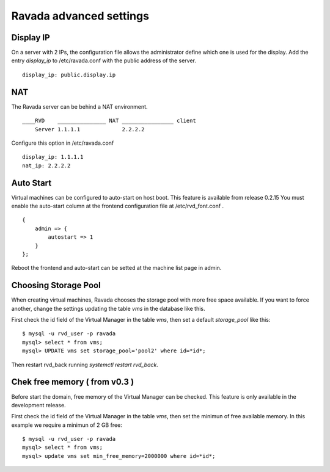 Ravada advanced settings
========================

Display IP
-----------

On a server with 2 IPs, the configuration file allows the administrator define
which one is used for the display. Add the entry *display_ip* to /etc/ravada.conf
with the public address of the server.

::

    display_ip: public.display.ip

NAT
---

The Ravada server can be behind a NAT environment.

::

  ____RVD    _______________ NAT ________________ client
      Server 1.1.1.1             2.2.2.2

Configure this option in /etc/ravada.conf

::

    display_ip: 1.1.1.1
    nat_ip: 2.2.2.2

Auto Start
----------

Virtual machines can be configured to auto-start on host boot. This feature
is available from release 0.2.15
You must enable the auto-start column at the frontend configuration file at
/etc/rvd_font.conf .

::

    {
        admin => {
            autostart => 1
        }
    };

Reboot the frontend and auto-start can be setted at the machine list
page in admin.

Choosing Storage Pool
---------------------

When creating virtual machines, Ravada chooses the storage pool with more free space
available. If you want to force another, change the settings updating the table *vms*
in the database like this.

First check the id field of the Virtual Manager in the table *vms*, then
set a default *storage_pool* like this:

::

    $ mysql -u rvd_user -p ravada
    mysql> select * from vms;
    mysql> UPDATE vms set storage_pool='pool2' where id=*id*;

Then restart rvd_back running *systemctl restart rvd_back*.

Chek free memory ( from v0.3 )
------------------------------

Before start the domain, free memory of the Virtual Manager can be checked.
This feature is only available in the development release.

First check the id field of the Virtual Manager in the table *vms*, then
set the minimun of free available memory. In this example we require a
minimun of 2 GB free:

::

    $ mysql -u rvd_user -p ravada
    mysql> select * from vms;
    mysql> update vms set min_free_memory=2000000 where id=*id*;


